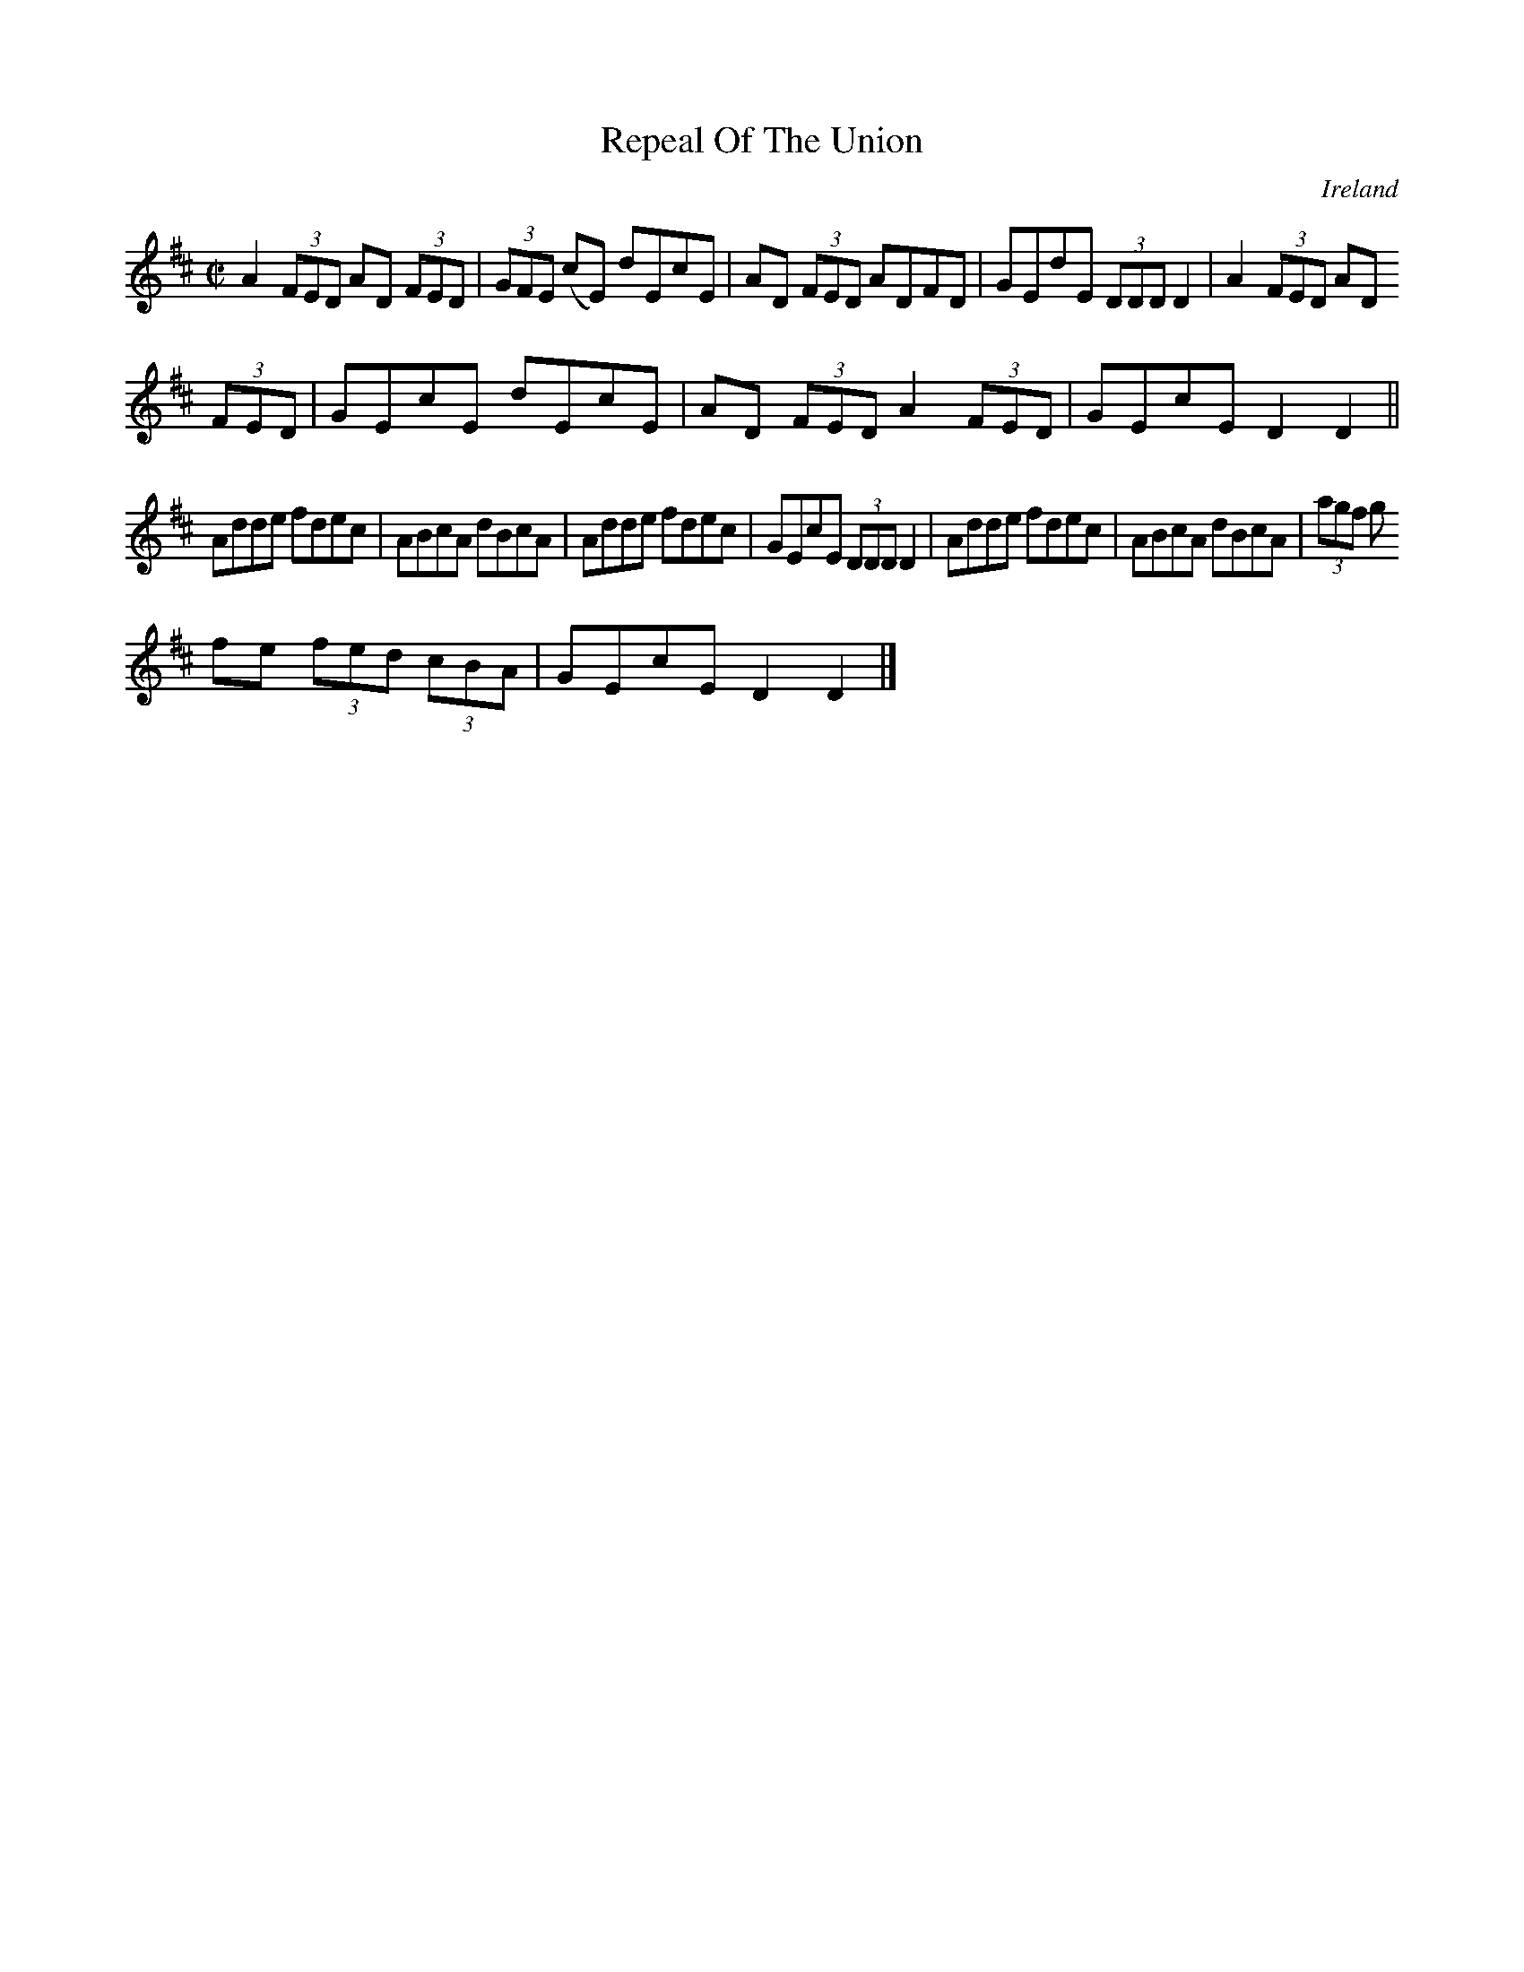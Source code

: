 X:459
T:Repeal Of The Union
N:anon.
O:Ireland
B:Francis O'Neill: "The Dance Music of Ireland" (1907) no. 459
R:Reel
Z:Transcribed by Frank Nordberg - http://www.musicaviva.com
N:Music Aviva - The Internet center for free sheet music downloads
M:C|
L:1/8
K:D
A2 (3FED AD (3FED|(3GFE (cE) dEcE|AD (3FED ADFD|GEdE (3DDD D2|A2 (3FED AD
 (3FED|GEcE dEcE|AD (3FED A2 (3FED|GEcE D2D2||
Adde fdec|ABcA dBcA|Adde fdec|GEcE (3DDD D2|Adde fdec|ABcA dBcA|(3agf (3g
fe (3fed (3cBA|GEcE D2D2|]
